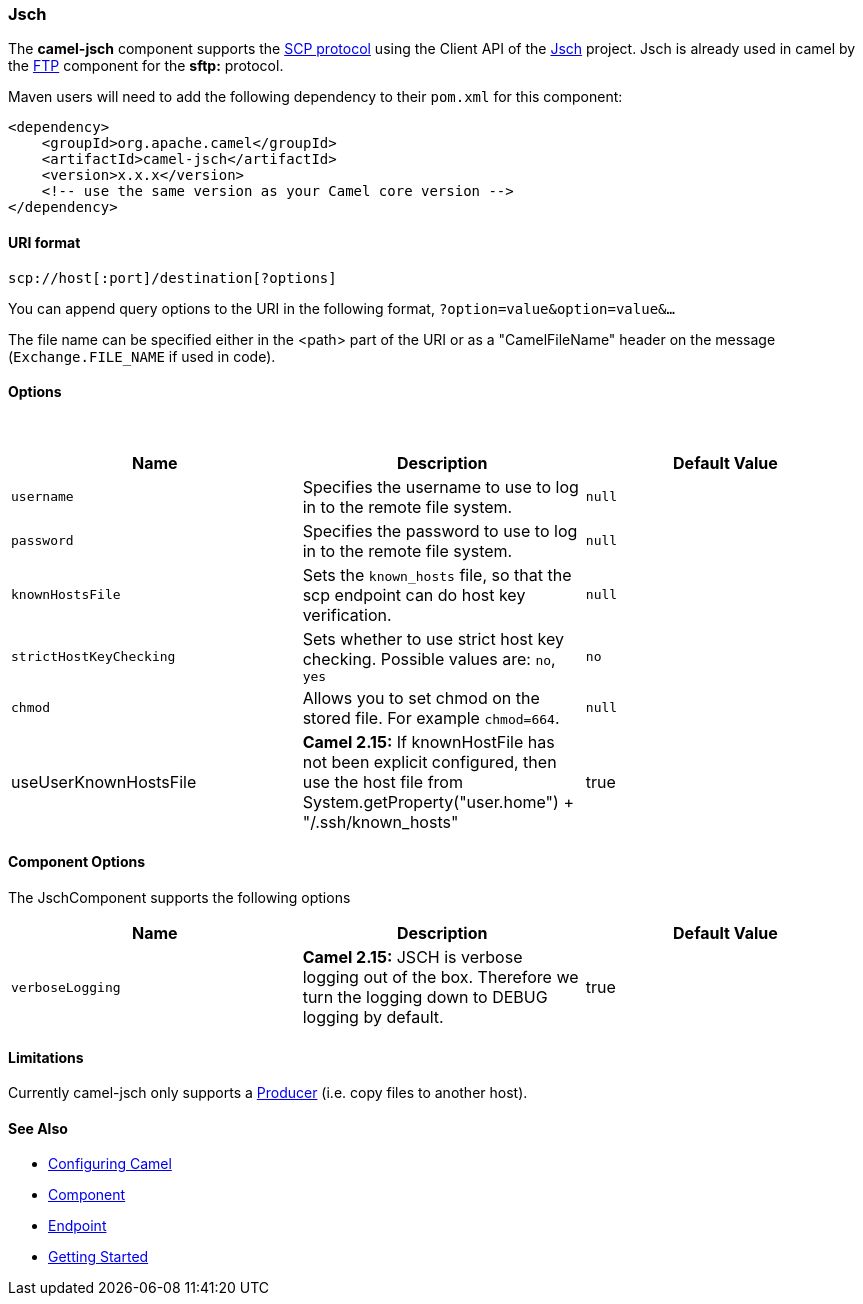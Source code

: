 [[ConfluenceContent]]
[[Jsch-Jsch]]
Jsch
~~~~

The *camel-jsch* component supports the
http://en.wikipedia.org/wiki/Secure_copy[SCP protocol] using the Client
API of the http://www.jcraft.com/jsch/[Jsch] project. Jsch is already
used in camel by the link:ftp.html[FTP] component for the *sftp:*
protocol.

Maven users will need to add the following dependency to their `pom.xml`
for this component:

[source,brush:,java;,gutter:,false;,theme:,Default]
----
<dependency>
    <groupId>org.apache.camel</groupId>
    <artifactId>camel-jsch</artifactId>
    <version>x.x.x</version>
    <!-- use the same version as your Camel core version -->
</dependency>
----

[[Jsch-URIformat]]
URI format
^^^^^^^^^^

[source,brush:,java;,gutter:,false;,theme:,Default]
----
scp://host[:port]/destination[?options]
----

You can append query options to the URI in the following format,
`?option=value&option=value&...`

The file name can be specified either in the <path> part of the URI or
as a "CamelFileName" header on the message (`Exchange.FILE_NAME` if used
in code).

[[Jsch-Options]]
Options
^^^^^^^

 

[width="100%",cols="34%,33%,33%",options="header",]
|=======================================================================
|Name |Description |Default Value
|`username` |Specifies the username to use to log in to the remote file
system. |`null`

|`password` |Specifies the password to use to log in to the remote file
system. |`null`

|`knownHostsFile` |Sets the `known_hosts` file, so that the scp endpoint
can do host key verification. |`null`

|`strictHostKeyChecking` |Sets whether to use strict host key checking.
Possible values are: `no`, `yes` |`no`

|`chmod` |Allows you to set chmod on the stored file. For example
`chmod=664`. |`null`

|useUserKnownHostsFile |*Camel 2.15:* If knownHostFile has not been
explicit configured, then use the host file from +
System.getProperty("user.home") + "/.ssh/known_hosts" |true
|=======================================================================

[[Jsch-ComponentOptions]]
Component Options
^^^^^^^^^^^^^^^^^

The JschComponent supports the following options

[width="100%",cols="34%,33%,33%",options="header",]
|=======================================================================
|Name |Description |Default Value
|`verboseLogging` |*Camel 2.15:* JSCH is verbose logging out of the box.
Therefore we turn the logging down to DEBUG logging by default. |true
|=======================================================================

[[Jsch-Limitations]]
Limitations
^^^^^^^^^^^

Currently camel-jsch only supports a
http://camel.apache.org/maven/current/camel-core/apidocs/org/apache/camel/Producer.html[Producer]
(i.e. copy files to another host). 

[[Jsch-SeeAlso]]
See Also
^^^^^^^^

* link:configuring-camel.html[Configuring Camel]
* link:component.html[Component]
* link:endpoint.html[Endpoint]
* link:getting-started.html[Getting Started]

